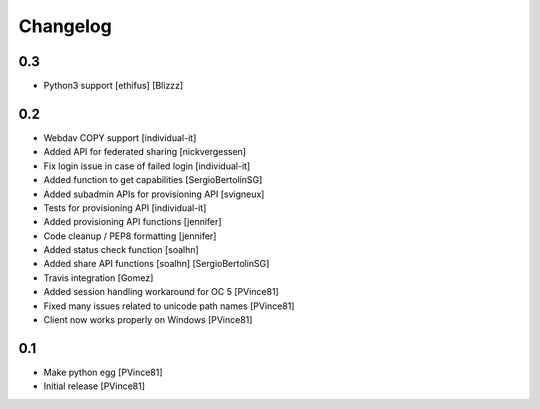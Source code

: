 Changelog
=========

0.3
---

- Python3 support [ethifus] [Blizzz]

0.2
---

- Webdav COPY support [individual-it]
- Added API for federated sharing [nickvergessen]
- Fix login issue in case of failed login [individual-it]
- Added function to get capabilities [SergioBertolinSG]
- Added subadmin APIs for provisioning API [svigneux]
- Tests for provisioning API [individual-it]
- Added provisioning API functions [jennifer]
- Code cleanup / PEP8 formatting [jennifer]
- Added status check function [soalhn]
- Added share API functions [soalhn] [SergioBertolinSG]
- Travis integration [Gomez]
- Added session handling workaround for OC 5 [PVince81]
- Fixed many issues related to unicode path names [PVince81]
- Client now works properly on Windows [PVince81]

0.1
---

- Make python egg [PVince81]
- Initial release [PVince81]
